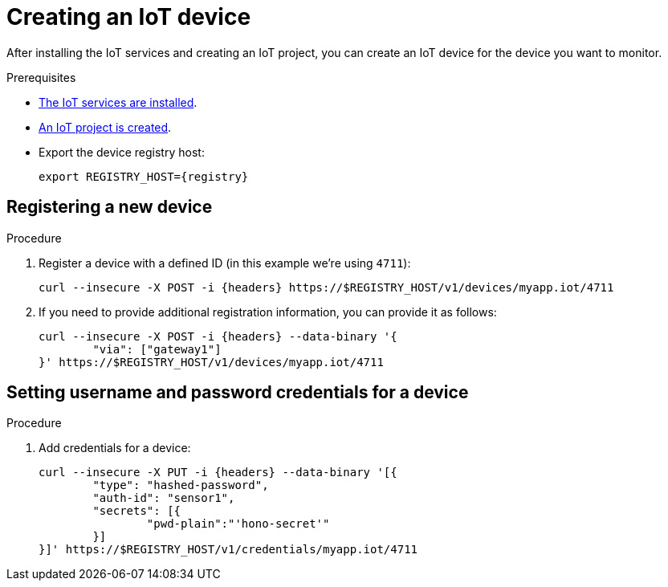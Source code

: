 // Module included in the following assemblies:
//
// assembly-iot-guide.adoc
// assembly-IoT.adoc

[id='iot-creating-device-{context}']
= Creating an IoT device

After installing the IoT services and creating an IoT project, you can create an IoT device for the device you want to monitor.

ifeval::["{cmdcli}" == "oc"]
:registry: $(oc -n enmasse-infra get routes device-registry --template='{{ .spec.host }}')
:headers: -H 'Content-Type: application/json' -H "Authorization: Bearer ${TOKEN}"
endif::[]
ifeval::["{cmdcli}" == "kubectl"]
:registry: $(kubectl -n enmasse-infra get service iot-device-registry-external -o jsonpath={.status.loadBalancer.ingress[0].hostname}):31443
:headers: -H 'Content-Type: application/json'
endif::[]

.Prerequisites
* link:{BookUrlBase}{BaseProductVersion}{BookNameUrl}#installing-services-{context}[The IoT services are installed].
* link:{BookUrlBase}{BaseProductVersion}{BookNameUrl}#iot-creating-project-{context}[An IoT project is created].
* Export the device registry host:
+
[options="nowrap",subs="attributes"]
----
export REGISTRY_HOST={registry}
----

ifeval::["{cmdcli}" == "oc"]
* Export current user session token
+
[options="nowrap",subs="attributes"]
----
export TOKEN=$(oc whoami --show-token)
----
This token is used to authenticate against device registry management API.
endif::[]

[id='iot-proc-creating-device-register-new-device-{context}']
== Registering a new device

.Procedure

. Register a device with a defined ID (in this example we're using `4711`):
+
[options="nowrap",subs="attributes"]
----
curl --insecure -X POST -i {headers} https://$REGISTRY_HOST/v1/devices/myapp.iot/4711
----
. If you need to provide additional registration information, you can provide
  it as follows:
+
[options="nowrap",subs="attributes"]
----
curl --insecure -X POST -i {headers} --data-binary '{
	"via": ["gateway1"]
}' https://$REGISTRY_HOST/v1/devices/myapp.iot/4711
----

[id='iot-creating-device-set-password-{context}']
== Setting username and password credentials for a device

.Procedure

. Add credentials for a device:
+
[options="nowrap",subs="attributes"]
----
curl --insecure -X PUT -i {headers} --data-binary '[{
	"type": "hashed-password",
	"auth-id": "sensor1",
	"secrets": [{
		"pwd-plain":"'hono-secret'"
	}]
}]' https://$REGISTRY_HOST/v1/credentials/myapp.iot/4711
----
